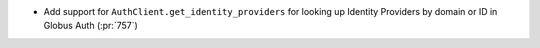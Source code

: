 * Add support for ``AuthClient.get_identity_providers`` for looking up Identity
  Providers by domain or ID in Globus Auth (:pr:`757`)
